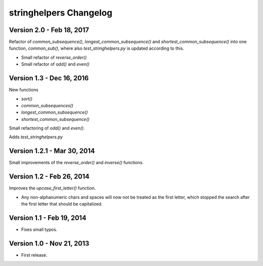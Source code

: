 .. _changelog:

stringhelpers Changelog
=======================

Version 2.0 - Feb 18, 2017
--------------------------
Refactor of `common_subsequence()`, `longest_common_subsequence()` and `shortest_common_subsequence()`
into one function, `common_sub()`, where also `test_stringhelpers.py` is updated according to this.

* Small refactor of `reverse_order()`
* Small refactor of `odd()` and `even()`


Version 1.3 - Dec 16, 2016
--------------------------
New functions

* `sort()`
* `common_subsequences()`
* `longest_common_subsequence()`
* `shortest_common_subsequence()`

Small refactoring of `odd()` and `even()`.

Adds `test_stringhelpers.py`


Version 1.2.1 - Mar 30, 2014
----------------------------
Small improvements of the `reverse_order()` and `inverse()` functions.


Version 1.2 - Feb 26, 2014
--------------------------
Improves the `upcase_first_letter()` function.

* Any non-alphanumeric chars and spaces will now not be treated as the first letter,
  which stopped the search after the first letter that should be capitalized.

Version 1.1 - Feb 19, 2014
--------------------------
-  Fixes small typos.


Version 1.0 - Nov 21, 2013
--------------------------
-  First release.
